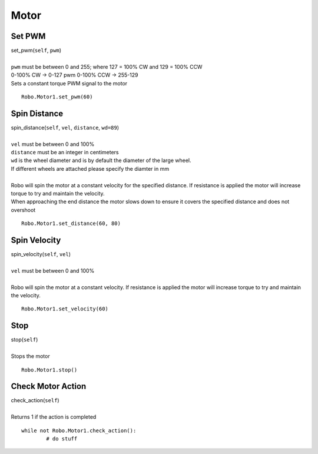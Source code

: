 =====
Motor
=====


Set PWM
#######

| set_pwm(``self``, ``pwm``)
| 
| ``pwm`` must be between 0 and 255; where 127 = 100% CW and 129 = 100% CCW
| 0-100% CW -> 0-127 pwm 0-100% CCW -> 255-129
| Sets a constant torque PWM signal to the motor

::

	Robo.Motor1.set_pwm(60) 

Spin Distance
#############

| spin_distance(``self``, ``vel``, ``distance``, ``wd=89``)
|
| ``vel`` must be between 0 and 100%
| ``distance`` must be an integer in centimeters
| ``wd`` is the wheel diameter and is by default the diameter of the large wheel. 
| If different wheels are attached please specify the diamter in mm
|
| Robo will spin the motor at a constant velocity for the specified distance. If resistance is applied the motor will increase torque to try and maintain the velocity. 
| When approaching the end distance the motor slows down to ensure it covers the specified distance and does not overshoot

::

	Robo.Motor1.set_distance(60, 80) 
	
Spin Velocity
#############

| spin_velocity(``self``, ``vel``)
|
| ``vel`` must be between 0 and 100%
|
| Robo will spin the motor at a constant velocity. If resistance is applied the motor will increase torque to try and maintain the velocity. 

::

	Robo.Motor1.set_velocity(60) 

Stop
####

| stop(``self``)
| 
| Stops the motor

::

	Robo.Motor1.stop()
	
Check Motor Action
##################

| check_action(``self``)
| 
| Returns 1 if the action is completed

::

	while not Robo.Motor1.check_action():
		# do stuff